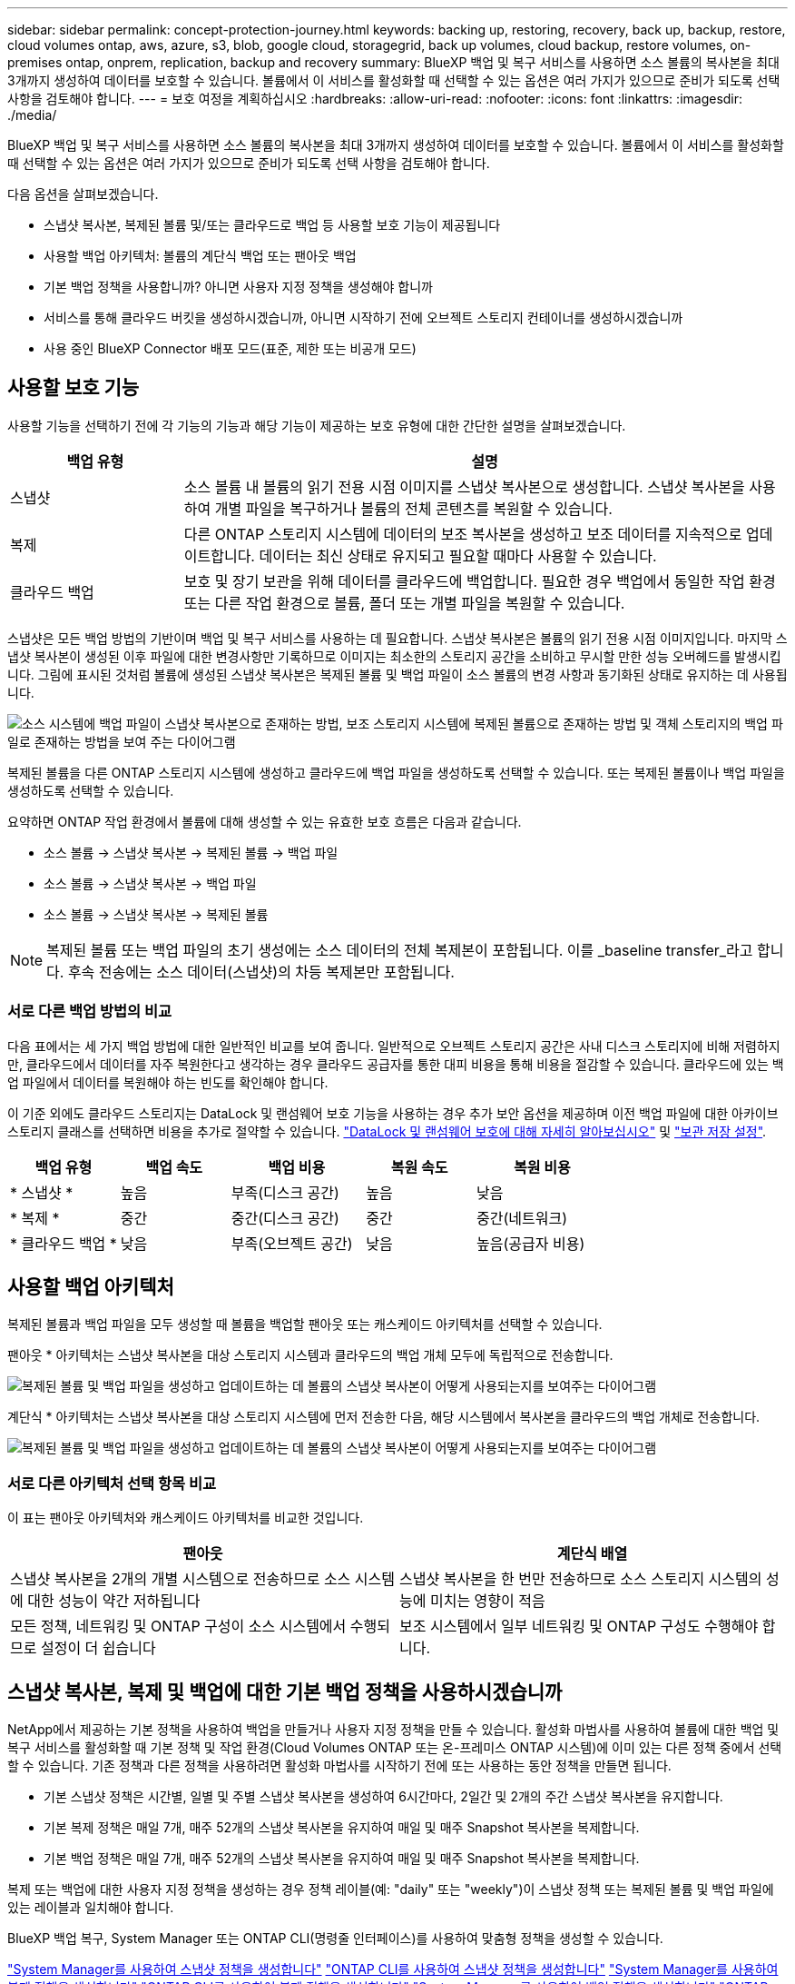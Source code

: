 ---
sidebar: sidebar 
permalink: concept-protection-journey.html 
keywords: backing up, restoring, recovery, back up, backup, restore, cloud volumes ontap, aws, azure, s3, blob, google cloud, storagegrid, back up volumes, cloud backup, restore volumes, on-premises ontap, onprem, replication, backup and recovery 
summary: BlueXP 백업 및 복구 서비스를 사용하면 소스 볼륨의 복사본을 최대 3개까지 생성하여 데이터를 보호할 수 있습니다. 볼륨에서 이 서비스를 활성화할 때 선택할 수 있는 옵션은 여러 가지가 있으므로 준비가 되도록 선택 사항을 검토해야 합니다. 
---
= 보호 여정을 계획하십시오
:hardbreaks:
:allow-uri-read: 
:nofooter: 
:icons: font
:linkattrs: 
:imagesdir: ./media/


[role="lead"]
BlueXP 백업 및 복구 서비스를 사용하면 소스 볼륨의 복사본을 최대 3개까지 생성하여 데이터를 보호할 수 있습니다. 볼륨에서 이 서비스를 활성화할 때 선택할 수 있는 옵션은 여러 가지가 있으므로 준비가 되도록 선택 사항을 검토해야 합니다.

다음 옵션을 살펴보겠습니다.

* 스냅샷 복사본, 복제된 볼륨 및/또는 클라우드로 백업 등 사용할 보호 기능이 제공됩니다
* 사용할 백업 아키텍처: 볼륨의 계단식 백업 또는 팬아웃 백업
* 기본 백업 정책을 사용합니까? 아니면 사용자 지정 정책을 생성해야 합니까
* 서비스를 통해 클라우드 버킷을 생성하시겠습니까, 아니면 시작하기 전에 오브젝트 스토리지 컨테이너를 생성하시겠습니까
* 사용 중인 BlueXP Connector 배포 모드(표준, 제한 또는 비공개 모드)




== 사용할 보호 기능

사용할 기능을 선택하기 전에 각 기능의 기능과 해당 기능이 제공하는 보호 유형에 대한 간단한 설명을 살펴보겠습니다.

[cols="20,70"]
|===
| 백업 유형 | 설명 


| 스냅샷 | 소스 볼륨 내 볼륨의 읽기 전용 시점 이미지를 스냅샷 복사본으로 생성합니다. 스냅샷 복사본을 사용하여 개별 파일을 복구하거나 볼륨의 전체 콘텐츠를 복원할 수 있습니다. 


| 복제 | 다른 ONTAP 스토리지 시스템에 데이터의 보조 복사본을 생성하고 보조 데이터를 지속적으로 업데이트합니다. 데이터는 최신 상태로 유지되고 필요할 때마다 사용할 수 있습니다. 


| 클라우드 백업 | 보호 및 장기 보관을 위해 데이터를 클라우드에 백업합니다. 필요한 경우 백업에서 동일한 작업 환경 또는 다른 작업 환경으로 볼륨, 폴더 또는 개별 파일을 복원할 수 있습니다. 
|===
스냅샷은 모든 백업 방법의 기반이며 백업 및 복구 서비스를 사용하는 데 필요합니다. 스냅샷 복사본은 볼륨의 읽기 전용 시점 이미지입니다. 마지막 스냅샷 복사본이 생성된 이후 파일에 대한 변경사항만 기록하므로 이미지는 최소한의 스토리지 공간을 소비하고 무시할 만한 성능 오버헤드를 발생시킵니다. 그림에 표시된 것처럼 볼륨에 생성된 스냅샷 복사본은 복제된 볼륨 및 백업 파일이 소스 볼륨의 변경 사항과 동기화된 상태로 유지하는 데 사용됩니다.

image:diagram-321-overview.png["소스 시스템에 백업 파일이 스냅샷 복사본으로 존재하는 방법, 보조 스토리지 시스템에 복제된 볼륨으로 존재하는 방법 및 객체 스토리지의 백업 파일로 존재하는 방법을 보여 주는 다이어그램"]

복제된 볼륨을 다른 ONTAP 스토리지 시스템에 생성하고 클라우드에 백업 파일을 생성하도록 선택할 수 있습니다. 또는 복제된 볼륨이나 백업 파일을 생성하도록 선택할 수 있습니다.

요약하면 ONTAP 작업 환경에서 볼륨에 대해 생성할 수 있는 유효한 보호 흐름은 다음과 같습니다.

* 소스 볼륨 -> 스냅샷 복사본 -> 복제된 볼륨 -> 백업 파일
* 소스 볼륨 -> 스냅샷 복사본 -> 백업 파일
* 소스 볼륨 -> 스냅샷 복사본 -> 복제된 볼륨



NOTE: 복제된 볼륨 또는 백업 파일의 초기 생성에는 소스 데이터의 전체 복제본이 포함됩니다. 이를 _baseline transfer_라고 합니다. 후속 전송에는 소스 데이터(스냅샷)의 차등 복제본만 포함됩니다.



=== 서로 다른 백업 방법의 비교

다음 표에서는 세 가지 백업 방법에 대한 일반적인 비교를 보여 줍니다. 일반적으로 오브젝트 스토리지 공간은 사내 디스크 스토리지에 비해 저렴하지만, 클라우드에서 데이터를 자주 복원한다고 생각하는 경우 클라우드 공급자를 통한 대피 비용을 통해 비용을 절감할 수 있습니다. 클라우드에 있는 백업 파일에서 데이터를 복원해야 하는 빈도를 확인해야 합니다.

이 기준 외에도 클라우드 스토리지는 DataLock 및 랜섬웨어 보호 기능을 사용하는 경우 추가 보안 옵션을 제공하며 이전 백업 파일에 대한 아카이브 스토리지 클래스를 선택하면 비용을 추가로 절약할 수 있습니다. link:concept-cloud-backup-policies.html#datalock-and-ransomware-protection["DataLock 및 랜섬웨어 보호에 대해 자세히 알아보십시오"] 및 link:concept-cloud-backup-policies.html#archival-storage-settings["보관 저장 설정"].

[cols="18,18,22,18,22"]
|===
| 백업 유형 | 백업 속도 | 백업 비용 | 복원 속도 | 복원 비용 


| * 스냅샷 * | 높음 | 부족(디스크 공간) | 높음 | 낮음 


| * 복제 * | 중간 | 중간(디스크 공간) | 중간 | 중간(네트워크) 


| * 클라우드 백업 * | 낮음 | 부족(오브젝트 공간) | 낮음 | 높음(공급자 비용) 
|===


== 사용할 백업 아키텍처

복제된 볼륨과 백업 파일을 모두 생성할 때 볼륨을 백업할 팬아웃 또는 캐스케이드 아키텍처를 선택할 수 있습니다.

팬아웃 * 아키텍처는 스냅샷 복사본을 대상 스토리지 시스템과 클라우드의 백업 개체 모두에 독립적으로 전송합니다.

image:diagram-321-fanout-detailed.png["복제된 볼륨 및 백업 파일을 생성하고 업데이트하는 데 볼륨의 스냅샷 복사본이 어떻게 사용되는지를 보여주는 다이어그램"]

계단식 * 아키텍처는 스냅샷 복사본을 대상 스토리지 시스템에 먼저 전송한 다음, 해당 시스템에서 복사본을 클라우드의 백업 개체로 전송합니다.

image:diagram-321-cascade-detailed.png["복제된 볼륨 및 백업 파일을 생성하고 업데이트하는 데 볼륨의 스냅샷 복사본이 어떻게 사용되는지를 보여주는 다이어그램"]



=== 서로 다른 아키텍처 선택 항목 비교

이 표는 팬아웃 아키텍처와 캐스케이드 아키텍처를 비교한 것입니다.

[cols="50,50"]
|===
| 팬아웃 | 계단식 배열 


| 스냅샷 복사본을 2개의 개별 시스템으로 전송하므로 소스 시스템에 대한 성능이 약간 저하됩니다 | 스냅샷 복사본을 한 번만 전송하므로 소스 스토리지 시스템의 성능에 미치는 영향이 적음 


| 모든 정책, 네트워킹 및 ONTAP 구성이 소스 시스템에서 수행되므로 설정이 더 쉽습니다 | 보조 시스템에서 일부 네트워킹 및 ONTAP 구성도 수행해야 합니다. 
|===


== 스냅샷 복사본, 복제 및 백업에 대한 기본 백업 정책을 사용하시겠습니까

NetApp에서 제공하는 기본 정책을 사용하여 백업을 만들거나 사용자 지정 정책을 만들 수 있습니다. 활성화 마법사를 사용하여 볼륨에 대한 백업 및 복구 서비스를 활성화할 때 기본 정책 및 작업 환경(Cloud Volumes ONTAP 또는 온-프레미스 ONTAP 시스템)에 이미 있는 다른 정책 중에서 선택할 수 있습니다. 기존 정책과 다른 정책을 사용하려면 활성화 마법사를 시작하기 전에 또는 사용하는 동안 정책을 만들면 됩니다.

* 기본 스냅샷 정책은 시간별, 일별 및 주별 스냅샷 복사본을 생성하여 6시간마다, 2일간 및 2개의 주간 스냅샷 복사본을 유지합니다.
* 기본 복제 정책은 매일 7개, 매주 52개의 스냅샷 복사본을 유지하여 매일 및 매주 Snapshot 복사본을 복제합니다.
* 기본 백업 정책은 매일 7개, 매주 52개의 스냅샷 복사본을 유지하여 매일 및 매주 Snapshot 복사본을 복제합니다.


복제 또는 백업에 대한 사용자 지정 정책을 생성하는 경우 정책 레이블(예: "daily" 또는 "weekly")이 스냅샷 정책 또는 복제된 볼륨 및 백업 파일에 있는 레이블과 일치해야 합니다.

BlueXP 백업 복구, System Manager 또는 ONTAP CLI(명령줄 인터페이스)를 사용하여 맞춤형 정책을 생성할 수 있습니다.

https://docs.netapp.com/us-en/ontap/task_dp_configure_snapshot.html["System Manager를 사용하여 스냅샷 정책을 생성합니다"^]
https://docs.netapp.com/us-en/ontap/data-protection/create-snapshot-policy-task.html["ONTAP CLI를 사용하여 스냅샷 정책을 생성합니다"^]
https://docs.netapp.com/us-en/ontap/task_dp_create_custom_data_protection_policies.html["System Manager를 사용하여 복제 정책을 생성합니다"^]
https://docs.netapp.com/us-en/ontap/data-protection/create-custom-replication-policy-concept.html["ONTAP CLI를 사용하여 복제 정책을 생성합니다"^]
https://docs.netapp.com/us-en/ontap/task_dp_back_up_to_cloud.html#create-a-custom-cloud-backup-policy["System Manager를 사용하여 백업 정책을 생성합니다"^]
https://docs.netapp.com/us-en/ontap-cli-9131/snapmirror-policy-create.html#description["ONTAP CLI를 사용하여 백업 정책을 생성합니다"^]

* 참고: * System Manager를 사용할 때는 복제 정책의 정책 유형으로 * Asynchronous * 를 선택하고, * Asynchronous * 및 * Back to cloud * 를 선택하여 객체 정책에 백업합니다.

BlueXP 백업 및 복구 UI에서 오브젝트 스토리지 정책에 대한 스냅샷, 복제 및 백업을 생성할 수 있습니다. 의 섹션을 참조하십시오 link:task-manage-backups-ontap.html#add-a-new-backup-policy["새 백업 정책 추가"] 를 참조하십시오.

다음은 사용자 지정 정책을 만들 때 도움이 될 수 있는 몇 가지 ONTAP CLI 명령 예입니다. 참고로 _admin_vserver(스토리지 VM)를 로 사용해야 합니다 `<vserver_name>` 명령을 입력합니다.

[cols="30,70"]
|===
| 정책 설명 | 명령 


| 간단한 스냅샷 정책 | `snapshot policy create -policy WeeklySnapshotPolicy -enabled true -schedule1 weekly -count1 10 -vserver ClusterA -snapmirror-label1 weekly` 


| 클라우드 백업 간소화 | `snapmirror policy create -policy <policy_name> -transfer-priority normal -vserver <vserver_name> -create-snapshot-on-source false -type vault`
`snapmirror policy add-rule -policy <policy_name> -vserver <vserver_name> -snapmirror-label <snapmirror_label> -keep` 


| DataLock 및 랜섬웨어 보호를 사용하여 클라우드로 백업 | `snapmirror policy create -policy CloudBackupService-Enterprise -snapshot-lock-mode enterprise -vserver <vserver_name>`
`snapmirror policy add-rule -policy CloudBackupService-Enterprise -retention-period 30days` 


| 아카이빙 스토리지 클래스를 사용하여 클라우드에 백업 | `snapmirror policy create -vserver <vserver_name> -policy <policy_name> -archive-after-days <days> -create-snapshot-on-source false -type vault`
`snapmirror policy add-rule -policy <policy_name> -vserver <vserver_name> -snapmirror-label <snapmirror_label> -keep` 


| 다른 스토리지 시스템에 간편하게 복제 | `snapmirror policy create -policy <policy_name> -type async-mirror -vserver <vserver_name>`
`snapmirror policy add-rule -policy <policy_name> -vserver <vserver_name> -snapmirror-label <snapmirror_label> -keep` 
|===

NOTE: 클라우드 간 관계를 백업하는 데는 볼트 정책만 사용할 수 있습니다.



=== 내 정책은 어디에 있습니까?

백업 정책은 사용할 백업 아키텍처(팬 아웃 또는 계단식)에 따라 서로 다른 위치에 상주합니다. 복제 쌍 두 개의 ONTAP 스토리지 시스템 및 객체에 대한 백업이 스토리지 공급자를 대상으로 사용하기 때문에 복제 정책과 백업 정책은 동일한 방식으로 설계되지 않았습니다.

스냅샷 정책은 항상 운영 스토리지 시스템에 상주합니다.

복제 정책은 항상 보조 스토리지 시스템에 상주합니다.

소스 볼륨이 있는 시스템에 객체 백업 정책이 생성됩니다. 이 정책은 팬아웃 구성의 운영 클러스터이며, 계단식 구성의 경우 보조 클러스터입니다.

이러한 차이는 표에 나와 있습니다.

[cols="25,25,25,25"]
|===
| 있습니다 | 스냅샷 정책 | 복제 정책 | 백업 정책 


| * 팬아웃 * | 기본 | 보조 | 기본 


| * 계단식 * | 기본 | 보조 | 보조 
|===
따라서 계단식 아키텍처를 사용할 때 사용자 지정 정책을 만들려면 복제된 볼륨이 생성될 보조 시스템에 복제 및 개체 백업 정책을 만들어야 합니다. 팬아웃 아키텍처를 사용할 때 사용자 지정 정책을 생성하려는 경우 복제된 볼륨이 생성될 보조 시스템에 복제 정책을 생성하고 기본 시스템의 객체 정책에 백업해야 합니다.

모든 ONTAP 시스템에 있는 기본 정책을 사용하는 경우 모두 설정됩니다.



== 고유한 오브젝트 스토리지 컨테이너를 생성하시겠습니까

작업 환경의 객체 스토리지에서 백업 파일을 생성할 때 기본적으로 백업 및 복구 서비스는 구성한 객체 스토리지 계정의 백업 파일에 대한 컨테이너(버킷 또는 스토리지 계정)를 생성합니다. AWS 또는 GCP 버킷의 이름은 기본적으로 "NetApp-backup-<uuid>"입니다. Azure Blob 스토리지 계정의 이름은 "netappbackup <uuid>"입니다.

특정 접두사를 사용하거나 특수 속성을 할당하려면 개체 공급자 계정에서 직접 컨테이너를 만들 수 있습니다. 고유한 컨테이너를 만들려면 활성화 마법사를 시작하기 전에 컨테이너를 만들어야 합니다. 컨테이너는 ONTAP 볼륨 백업 파일을 저장하는 데만 사용해야 합니다. 다른 용도로는 사용할 수 없습니다. 백업 활성화 마법사는 선택한 계정 및 자격 증명에 대해 프로비저닝된 컨테이너를 자동으로 검색하여 사용할 컨테이너를 선택할 수 있도록 합니다.

BlueXP 또는 클라우드 공급업체에서 버킷을 생성할 수 있습니다.

* https://docs.netapp.com/us-en/bluexp-s3-storage/task-add-s3-bucket.html["BlueXP에서 Amazon S3 버킷을 생성합니다"]
* https://docs.netapp.com/us-en/bluexp-blob-storage/task-add-blob-storage.html["BlueXP에서 Azure Blob 저장소 계정을 만듭니다"]
* https://docs.netapp.com/us-en/bluexp-google-cloud-storage/task-add-gcp-bucket.html["BlueXP에서 Google Cloud Storage 버킷을 생성합니다"]


* 참고: * 현재 StorageGRID 시스템 또는 ONTAP S3에 백업을 생성할 때 자신의 S3 버킷을 사용할 수 없습니다.

"NetApp-backup-xxxxxx"와 다른 버킷 접두사를 사용하려는 경우 Connector IAM Role의 S3 권한을 수정해야 합니다. 자세한 내용은 AWS S3에 백업 생성에 대한 항목을 참조하십시오.



=== 고급 버킷 설정

이전 백업 파일을 아카이브 스토리지로 이동하거나 DataLock 및 랜섬웨어 보호를 활성화하여 백업 파일을 잠그고 랜섬웨어가 발생할 수 있는 가능성이 있는지 스캔하려는 경우 특정 구성 설정으로 컨테이너를 생성해야 합니다.

* 현재 클러스터에서 ONTAP 9.10.1 이상의 소프트웨어를 사용하는 경우 사용자 고유의 버킷에 있는 아카이브 스토리지가 AWS S3 스토리지에서 지원됩니다. 기본적으로 백업은 S3_Standard_storage 클래스에서 시작됩니다. 적절한 수명 주기 규칙을 사용하여 버킷을 만들어야 합니다.
+
** 30일 후 버킷의 전체 범위에 있는 오브젝트를 S3_Standard-IA_로 이동합니다.
** "smc_push_to_archive: true" 태그를 사용하여 객체를 _Glacier Flexible Retrieval_(이전 S3 Glacier)로 이동합니다.


* DataLock 및 랜섬웨어 보호는 클러스터에서 ONTAP 9.11.1 이상의 소프트웨어를 사용하는 경우 AWS 스토리지에서, ONTAP 9.12.1 이상의 소프트웨어를 사용하는 경우 Azure 스토리지에서 지원됩니다.
+
** AWS의 경우 30일 보존 기간을 사용하여 버킷에서 오브젝트 잠금을 활성화해야 합니다.
** Azure의 경우 버전 수준 불변성을 지원하여 스토리지 클래스를 생성해야 합니다.






== 사용 중인 BlueXP Connector 배포 모드

BlueXP를 사용하여 스토리지를 관리하는 경우 BlueXP 커넥터가 이미 설치되어 있습니다. BlueXP 백업 및 복구와 동일한 커넥터를 사용하려는 경우 모두 설정됩니다. 다른 Connector를 사용해야 하는 경우 백업 및 복구 구현을 시작하기 전에 설치해야 합니다.

BlueXP는 비즈니스 및 보안 요구 사항을 충족하는 방식으로 BlueXP를 사용할 수 있는 다양한 배포 모드를 제공합니다. _표준 모드_ 는 BlueXP SaaS 계층을 활용하여 모든 기능을 제공하며, 연결 제한이 있는 조직에서는 _restricted mode_ 및 _private mode_를 사용할 수 있습니다.

https://docs.netapp.com/us-en/bluexp-setup-admin/concept-modes.html["BlueXP 배포 모드에 대해 자세히 알아보십시오"^].
https://www.netapp.tv/details/30567["BlueXP 배포 모드에 대한 비디오를 시청하십시오"].



=== 완벽한 인터넷 연결이 가능한 사이트 지원

전체 인터넷 연결("표준 모드" 또는 "SaaS 모드"라고도 함)이 있는 사이트에서 BlueXP 백업 및 복구를 사용하는 경우 BlueXP에서 관리하는 온프레미스 ONTAP 또는 Cloud Volumes ONTAP 시스템에서 복제된 볼륨을 생성할 수 있습니다. 또한 지원되는 클라우드 공급자의 오브젝트 스토리지에 백업 파일을 생성할 수 있습니다. link:concept-ontap-backup-to-cloud.html#supported-backup-destinations["지원되는 전체 백업 대상 목록을 참조하십시오"].

유효한 커넥터 위치 목록에 대한 백업 파일을 만들려는 클라우드 공급자의 백업 항목을 참조하십시오. Connector를 Linux 시스템에 수동으로 설치하거나 특정 클라우드 공급자에 배포해야 하는 몇 가지 제한 사항이 있습니다.

ifdef::aws[]

* link:task-backup-to-s3.html["Cloud Volumes ONTAP 데이터를 Amazon S3에 백업합니다"]
* link:task-backup-onprem-to-aws.html["사내 ONTAP 데이터를 Amazon S3에 백업합니다"]


endif::aws[]

ifdef::azure[]

* link:task-backup-to-azure.html["Cloud Volumes ONTAP 데이터를 Azure Blob에 백업합니다"]
* link:task-backup-onprem-to-azure.html["온프레미스 ONTAP 데이터를 Azure Blob에 백업"]


endif::azure[]

ifdef::gcp[]

* link:task-backup-to-gcp.html["Cloud Volumes ONTAP 데이터를 Google Cloud에 백업합니다"]
* link:task-backup-onprem-to-gcp.html["사내 ONTAP 데이터를 Google Cloud에 백업합니다"]


endif::gcp[]

* link:task-backup-onprem-private-cloud.html["사내 ONTAP 데이터를 StorageGRID에 백업합니다"]
* link:task-backup-onprem-to-ontap-s3.html["온프레미스 ONTAP를 ONTAP S3에 백업합니다"]




=== 인터넷 연결이 제한된 사이트에 대한 지원

BlueXP 백업 및 복구는 제한된 인터넷 연결("제한 모드"라고도 함)을 사용하여 볼륨 데이터를 백업하는 사이트에서 사용할 수 있습니다. 이 경우 제한된 영역에 BlueXP 커넥터를 배포해야 합니다.

ifdef::aws[]

* AWS 상업 지역에 설치된 Cloud Volumes ONTAP 시스템의 데이터를 Amazon S3에 백업할 수 있습니다. 자세한 내용은 를 참조하십시오 link:task-backup-to-s3.html["Cloud Volumes ONTAP 데이터를 Amazon S3에 백업합니다"].


endif::aws[]

ifdef::azure[]

* Azure 상용 지역에 설치된 Cloud Volumes ONTAP 시스템의 데이터를 Azure Blob으로 백업할 수 있습니다. 자세한 내용은 를 참조하십시오 link:task-backup-to-azure.html["Cloud Volumes ONTAP 데이터를 Azure Blob에 백업합니다"].


endif::azure[]



=== 인터넷 연결이 없는 사이트에 대한 지원

BlueXP 백업 및 복구는 인터넷 연결이 없는 사이트("비공개 모드" 또는 "다크" 사이트라고도 함)에서 볼륨 데이터를 백업하는 데 사용할 수 있습니다. 이 경우 동일한 사이트의 Linux 호스트에 BlueXP 커넥터를 배포해야 합니다.

* 로컬 사내 ONTAP 시스템에서 로컬 NetApp StorageGRID 시스템으로 데이터를 백업할 수 있습니다. 자세한 내용은 를 참조하십시오 link:task-backup-onprem-private-cloud.html["사내 ONTAP 데이터를 StorageGRID에 백업합니다"] 를 참조하십시오.
* 로컬 온프레미스 ONTAP 시스템의 데이터를 S3 오브젝트 스토리지용으로 구성된 로컬 온프레미스 ONTAP 시스템 또는 Cloud Volumes ONTAP 시스템으로 백업할 수 있습니다. 자세한 내용은 를 참조하십시오 link:task-backup-onprem-to-ontap-s3.html["온프레미스 ONTAP 데이터를 ONTAP S3에 백업합니다"] 를 참조하십시오.
ifdef::AWS[]


endif::aws[]

ifdef::azure[]

endif::azure[]
